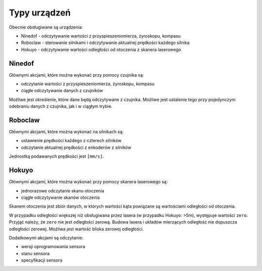 Typy urządzeń
=============

Obecnie obsługiwane są urządzenia:

* Ninedof - odczytywanie wartości z przyspieszeniomierza, żyroskopu, kompasu
* Roboclaw - sterowanie silnikami i odczytywanie aktualnej prędkości każdego silnika
* Hokuyo - odczytywanie wartości odległości od otoczenia z skanera laserowego

Ninedof
-------

Głównymi akcjami, które można wykonać przy pomocy czujnika są:

* odczytanie wartości z przyspieszeniomierza, żyroskopu, kompasu
* ciągłe odczytywanie danych z czujników

Możliwe jest określenie, które dane będą odczytywane z czujnika. Możliwe jest ustalenie tego przy pojedynczym odebraniu danych z czujnika, jak i w ciągłym trybie.

Roboclaw
--------

Głównymi akcjami, które można wykonać na silnikach są:

* ustawienie prędkości każdego z czterech silników
* odczytanie aktualnej prędkości z enkoderów z silników

Jednostką podawanych prędkości jest ``[mm/s]``.

Hokuyo
------

Głównymi akcjami, które można wykonać przy pomocy skanera laserowego są:

* jednorazowe odczytanie skanu otoczenia
* ciągłe odczytywanie skanów otoczenia

Skanem otoczenia jest zbiór danych, w których wartości kąta powiązane są wartościami odległości od otoczenia.

W przypadku odległości większej niż obsługiwana przez lasera (w przypadku Hokuyo: >5m), występuje wartości ``zero``. Przyjąć należy, że ``zero`` nie jest odległości zerową. Budowa lasera i układów mierzących odległość nie dopuszcza odległości zerowej. Możliwa jest wartość bliska zerowej odległości.

Dodatkowymi akcjami są odczytanie:

* wersji oprogramowania sensora
* stanu sensora
* specyfikacji sensora